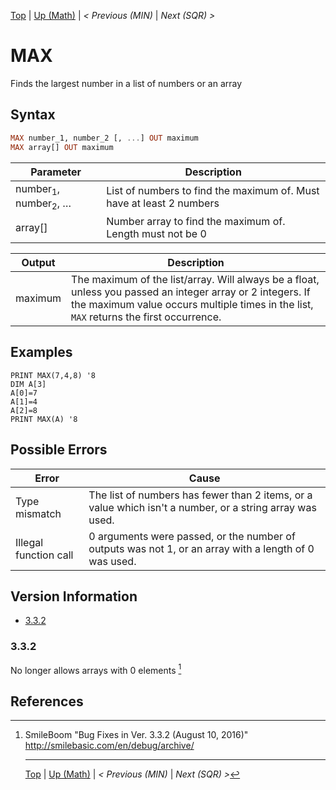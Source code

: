 #+TEMPLATE_VERSION: 1.12
#+OPTIONS: f:t

# PLATFORM INFO TEMPLATES
#+BEGIN_COMMENT
#+BEGIN_SRC diff
-⚠️ This feature is only available on 3DS
#+END_SRC
#+BEGIN_COMMENT # did I mention that org-ruby is broken
#+BEGIN_SRC diff
-⚠️ This feature is only available on Wii U
#+END_SRC
#+BEGIN_COMMENT
#+BEGIN_SRC diff
-⚠️ This feature is only available on Pasocom Mini
#+END_SRC
#+BEGIN_COMMENT
#+BEGIN_SRC diff
-⚠️ This feature is only available on *Starter
#+END_SRC
#+BEGIN_COMMENT
#+BEGIN_SRC diff
-⚠️ This feature is only available on Switch
#+END_SRC
#+END_COMMENT

# modify these to display the category name and link to the previous and next pages.
# REMEMBER TO COPY IT TO THE FOOTER AS WELL
[[/][Top]] | [[./][Up (Math)]] | [[MIN.org][< Previous (MIN)]] | [[SQR.org][Next (SQR) >]]

* MAX
Finds the largest number in a list of numbers or an array

** Syntax
# use haskell as language for syntax examples as a gross workaround for github being the worst
#+BEGIN_SRC haskell
MAX number_1, number_2 [, ...] OUT ma​ximum
MAX array[] OUT maxim​um
#+END_SRC

# if alternate syntax is needed, list it in the same way. Use OUT for one-return forms

# describe the arguments here, if necessary.  at minimum, describe types
| Parameter | Description |
|-----------+-------------|
| number_1, number_2, ... | List of numbers to find the maximum of. Must have at least 2 numbers |
| array[] | Number array to find the maximum of. Length must not be 0 |

| Output | Description |
|-----------+-------------|
| maximum | The maximum of the list/array. Will always be a float, unless you passed an integer array or 2 integers. If the maximum value occurs multiple times in the list, =MAX= returns the first occurrence.|

** Examples
#+BEGIN_SRC smilebasic
PRINT MAX(7,4,8) '8
DIM A[3]
A[0]=7
A[1]=4
A[2]=8
PRINT MAX(A) '8
#+END_SRC

** Possible Errors
| Error | Cause |
|-------+-|
| Type mismatch | The list of numbers has fewer than 2 items, or a value which isn't a number, or a string array was used. |
| Illegal function call | 0 arguments were passed, or the number of outputs was not 1, or an array with a length of 0 was used. |

# ! IF VERSION DIFFERENCES EXIST !
# use the headings below.  Include bugs.
** Version Information
# include this table even if there is only one entry
+ [[#332][3.3.2]]
*** 3.3.2
No longer allows arrays with 0 elements [fn:1]

** References
[fn:1] SmileBoom "Bug Fixes in Ver. 3.3.2 (August 10, 2016)" http://smilebasic.com/en/debug/archive/

# If the page is longer than one screen height or so, add a navigation bar at the bottom of the page as well
# (if the page is short you may omit this)
-----
[[/][Top]] | [[./][Up (Math)]] | [[MIN.org][< Previous (MIN)]] | [[SQR.org][Next (SQR) >]]
